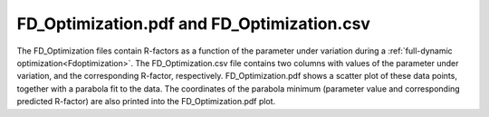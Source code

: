 .. _fdoptimizationdata:

FD_Optimization.pdf and FD_Optimization.csv
===========================================

The FD_Optimization files contain R-factors as a function of the 
parameter under variation during a 
:ref:`full-dynamic optimization<Fdoptimization>`.
The FD_Optimization.csv file contains two columns with values of the 
parameter under variation, and the corresponding R-factor, respectively.
FD_Optimization.pdf shows a scatter plot of these data points, together 
with a parabola fit to the data. The coordinates of the parabola minimum
(parameter value and corresponding predicted R-factor) are also printed 
into the FD_Optimization.pdf plot.
